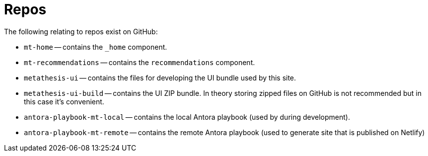= Repos

The following relating to repos exist on GitHub:

* `mt-home` -- contains the `_home`  component.
* `mt-recommendations` -- contains the `recommendations` component.
* `metathesis-ui` -- contains the files for developing the UI bundle used by this site.
* `metathesis-ui-build` -- contains the UI ZIP bundle.
In theory storing zipped files on GitHub is not recommended but in this case it's convenient.
* `antora-playbook-mt-local` -- contains the local Antora playbook (used by during development).
* `antora-playbook-mt-remote` -- contains the remote Antora playbook (used to generate site that is published on Netlify)


